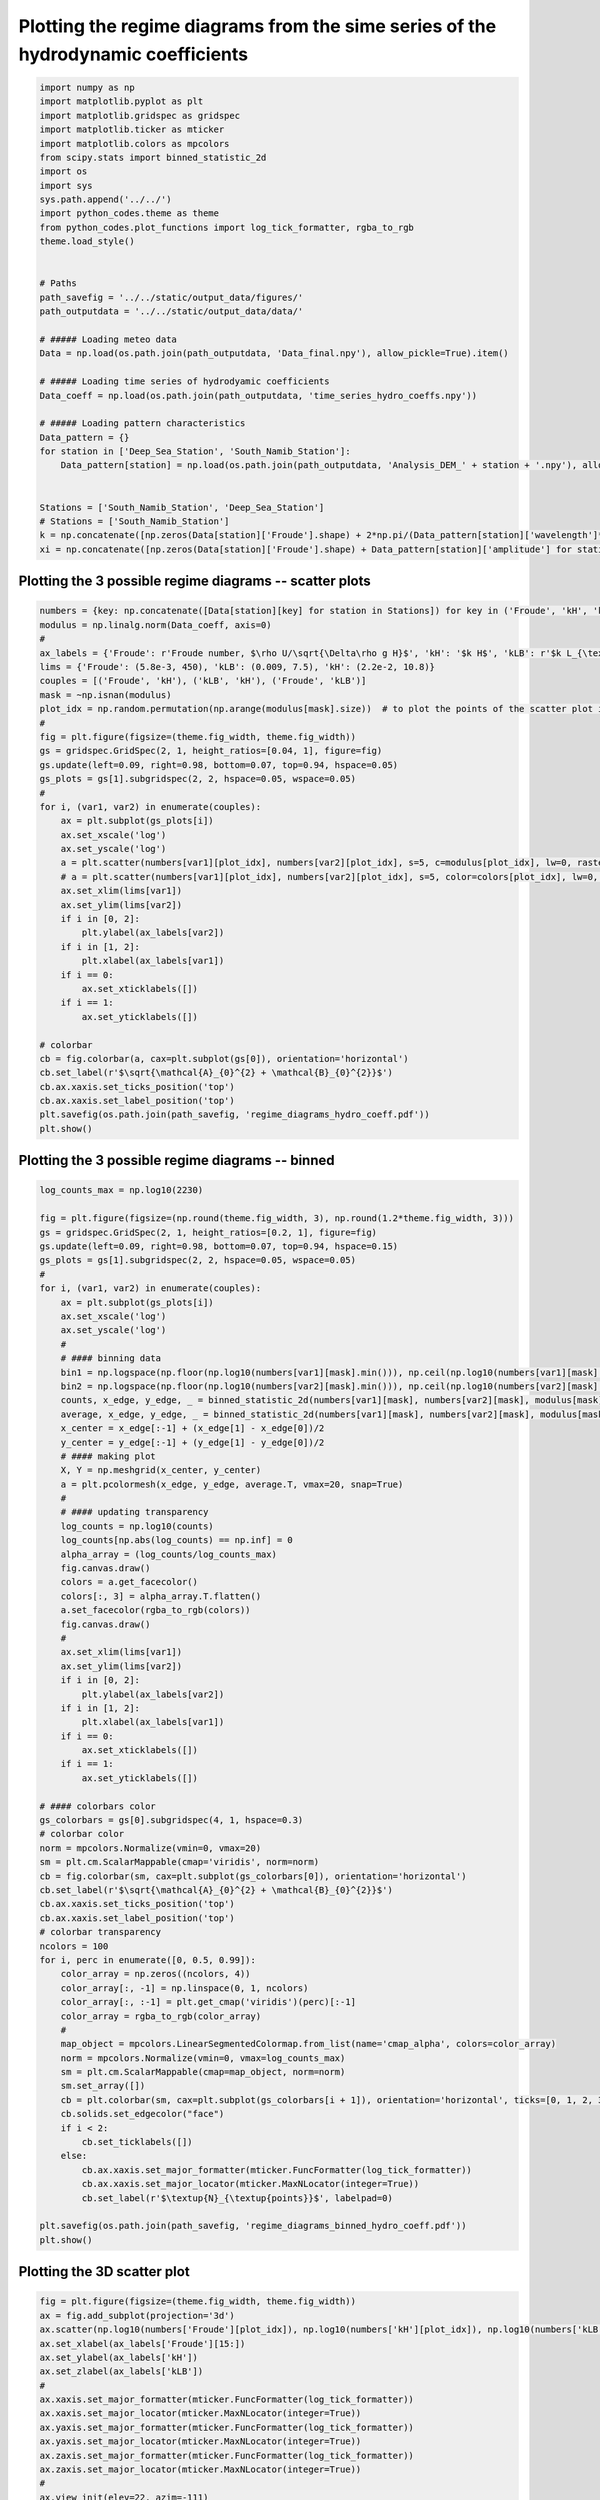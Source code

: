 
.. DO NOT EDIT.
.. THIS FILE WAS AUTOMATICALLY GENERATED BY SPHINX-GALLERY.
.. TO MAKE CHANGES, EDIT THE SOURCE PYTHON FILE:
.. "auto_examples/linear_theory/regime_diagram_hydro_coeff_plot.py"
.. LINE NUMBERS ARE GIVEN BELOW.

.. only:: html

    .. note::
        :class: sphx-glr-download-link-note

        Click :ref:`here <sphx_glr_download_auto_examples_linear_theory_regime_diagram_hydro_coeff_plot.py>`
        to download the full example code

.. rst-class:: sphx-glr-example-title

.. _sphx_glr_auto_examples_linear_theory_regime_diagram_hydro_coeff_plot.py:


==================================================================================
Plotting the regime diagrams from the sime series of the hydrodynamic coefficients
==================================================================================

.. GENERATED FROM PYTHON SOURCE LINES 7-43

.. code-block:: default


    import numpy as np
    import matplotlib.pyplot as plt
    import matplotlib.gridspec as gridspec
    import matplotlib.ticker as mticker
    import matplotlib.colors as mpcolors
    from scipy.stats import binned_statistic_2d
    import os
    import sys
    sys.path.append('../../')
    import python_codes.theme as theme
    from python_codes.plot_functions import log_tick_formatter, rgba_to_rgb
    theme.load_style()


    # Paths
    path_savefig = '../../static/output_data/figures/'
    path_outputdata = '../../static/output_data/data/'

    # ##### Loading meteo data
    Data = np.load(os.path.join(path_outputdata, 'Data_final.npy'), allow_pickle=True).item()

    # ##### Loading time series of hydrodyamic coefficients
    Data_coeff = np.load(os.path.join(path_outputdata, 'time_series_hydro_coeffs.npy'))

    # ##### Loading pattern characteristics
    Data_pattern = {}
    for station in ['Deep_Sea_Station', 'South_Namib_Station']:
        Data_pattern[station] = np.load(os.path.join(path_outputdata, 'Analysis_DEM_' + station + '.npy'), allow_pickle=True).item()


    Stations = ['South_Namib_Station', 'Deep_Sea_Station']
    # Stations = ['South_Namib_Station']
    k = np.concatenate([np.zeros(Data[station]['Froude'].shape) + 2*np.pi/(Data_pattern[station]['wavelength']*1e3) for station in Stations])  # vector of wavelength [m]
    xi = np.concatenate([np.zeros(Data[station]['Froude'].shape) + Data_pattern[station]['amplitude'] for station in Stations])  # vector of wavelength [m]








.. GENERATED FROM PYTHON SOURCE LINES 44-46

Plotting the 3 possible regime diagrams -- scatter plots
------------------------

.. GENERATED FROM PYTHON SOURCE LINES 46-86

.. code-block:: default

    numbers = {key: np.concatenate([Data[station][key] for station in Stations]) for key in ('Froude', 'kH', 'kLB')}
    modulus = np.linalg.norm(Data_coeff, axis=0)
    #
    ax_labels = {'Froude': r'Froude number, $\rho U/\sqrt{\Delta\rho g H}$', 'kH': '$k H$', 'kLB': r'$k L_{\textup{B}}$'}
    lims = {'Froude': (5.8e-3, 450), 'kLB': (0.009, 7.5), 'kH': (2.2e-2, 10.8)}
    couples = [('Froude', 'kH'), ('kLB', 'kH'), ('Froude', 'kLB')]
    mask = ~np.isnan(modulus)
    plot_idx = np.random.permutation(np.arange(modulus[mask].size))  # to plot the points of the scatter plot in random order
    #
    fig = plt.figure(figsize=(theme.fig_width, theme.fig_width))
    gs = gridspec.GridSpec(2, 1, height_ratios=[0.04, 1], figure=fig)
    gs.update(left=0.09, right=0.98, bottom=0.07, top=0.94, hspace=0.05)
    gs_plots = gs[1].subgridspec(2, 2, hspace=0.05, wspace=0.05)
    #
    for i, (var1, var2) in enumerate(couples):
        ax = plt.subplot(gs_plots[i])
        ax.set_xscale('log')
        ax.set_yscale('log')
        a = plt.scatter(numbers[var1][plot_idx], numbers[var2][plot_idx], s=5, c=modulus[plot_idx], lw=0, rasterized=True, vmin=0, vmax=20, cmap='plasma')
        # a = plt.scatter(numbers[var1][plot_idx], numbers[var2][plot_idx], s=5, color=colors[plot_idx], lw=0, rasterized=True, vmin=0, vmax=20, cmap='plasma')
        ax.set_xlim(lims[var1])
        ax.set_ylim(lims[var2])
        if i in [0, 2]:
            plt.ylabel(ax_labels[var2])
        if i in [1, 2]:
            plt.xlabel(ax_labels[var1])
        if i == 0:
            ax.set_xticklabels([])
        if i == 1:
            ax.set_yticklabels([])

    # colorbar
    cb = fig.colorbar(a, cax=plt.subplot(gs[0]), orientation='horizontal')
    cb.set_label(r'$\sqrt{\mathcal{A}_{0}^{2} + \mathcal{B}_{0}^{2}}$')
    cb.ax.xaxis.set_ticks_position('top')
    cb.ax.xaxis.set_label_position('top')
    plt.savefig(os.path.join(path_savefig, 'regime_diagrams_hydro_coeff.pdf'))
    plt.show()





.. image:: /auto_examples/linear_theory/images/sphx_glr_regime_diagram_hydro_coeff_plot_001.png
    :alt: regime diagram hydro coeff plot
    :class: sphx-glr-single-img





.. GENERATED FROM PYTHON SOURCE LINES 87-89

Plotting the 3 possible regime diagrams -- binned
------------------------

.. GENERATED FROM PYTHON SOURCE LINES 89-168

.. code-block:: default


    log_counts_max = np.log10(2230)

    fig = plt.figure(figsize=(np.round(theme.fig_width, 3), np.round(1.2*theme.fig_width, 3)))
    gs = gridspec.GridSpec(2, 1, height_ratios=[0.2, 1], figure=fig)
    gs.update(left=0.09, right=0.98, bottom=0.07, top=0.94, hspace=0.15)
    gs_plots = gs[1].subgridspec(2, 2, hspace=0.05, wspace=0.05)
    #
    for i, (var1, var2) in enumerate(couples):
        ax = plt.subplot(gs_plots[i])
        ax.set_xscale('log')
        ax.set_yscale('log')
        #
        # #### binning data
        bin1 = np.logspace(np.floor(np.log10(numbers[var1][mask].min())), np.ceil(np.log10(numbers[var1][mask].max())), 50)
        bin2 = np.logspace(np.floor(np.log10(numbers[var2][mask].min())), np.ceil(np.log10(numbers[var2][mask].max())), 50)
        counts, x_edge, y_edge, _ = binned_statistic_2d(numbers[var1][mask], numbers[var2][mask], modulus[mask], statistic='count', bins=[bin1, bin2])
        average, x_edge, y_edge, _ = binned_statistic_2d(numbers[var1][mask], numbers[var2][mask], modulus[mask], statistic='mean', bins=[bin1, bin2])
        x_center = x_edge[:-1] + (x_edge[1] - x_edge[0])/2
        y_center = y_edge[:-1] + (y_edge[1] - y_edge[0])/2
        # #### making plot
        X, Y = np.meshgrid(x_center, y_center)
        a = plt.pcolormesh(x_edge, y_edge, average.T, vmax=20, snap=True)
        #
        # #### updating transparency
        log_counts = np.log10(counts)
        log_counts[np.abs(log_counts) == np.inf] = 0
        alpha_array = (log_counts/log_counts_max)
        fig.canvas.draw()
        colors = a.get_facecolor()
        colors[:, 3] = alpha_array.T.flatten()
        a.set_facecolor(rgba_to_rgb(colors))
        fig.canvas.draw()
        #
        ax.set_xlim(lims[var1])
        ax.set_ylim(lims[var2])
        if i in [0, 2]:
            plt.ylabel(ax_labels[var2])
        if i in [1, 2]:
            plt.xlabel(ax_labels[var1])
        if i == 0:
            ax.set_xticklabels([])
        if i == 1:
            ax.set_yticklabels([])

    # #### colorbars color
    gs_colorbars = gs[0].subgridspec(4, 1, hspace=0.3)
    # colorbar color
    norm = mpcolors.Normalize(vmin=0, vmax=20)
    sm = plt.cm.ScalarMappable(cmap='viridis', norm=norm)
    cb = fig.colorbar(sm, cax=plt.subplot(gs_colorbars[0]), orientation='horizontal')
    cb.set_label(r'$\sqrt{\mathcal{A}_{0}^{2} + \mathcal{B}_{0}^{2}}$')
    cb.ax.xaxis.set_ticks_position('top')
    cb.ax.xaxis.set_label_position('top')
    # colorbar transparency
    ncolors = 100
    for i, perc in enumerate([0, 0.5, 0.99]):
        color_array = np.zeros((ncolors, 4))
        color_array[:, -1] = np.linspace(0, 1, ncolors)
        color_array[:, :-1] = plt.get_cmap('viridis')(perc)[:-1]
        color_array = rgba_to_rgb(color_array)
        #
        map_object = mpcolors.LinearSegmentedColormap.from_list(name='cmap_alpha', colors=color_array)
        norm = mpcolors.Normalize(vmin=0, vmax=log_counts_max)
        sm = plt.cm.ScalarMappable(cmap=map_object, norm=norm)
        sm.set_array([])
        cb = plt.colorbar(sm, cax=plt.subplot(gs_colorbars[i + 1]), orientation='horizontal', ticks=[0, 1, 2, 3])
        cb.solids.set_edgecolor("face")
        if i < 2:
            cb.set_ticklabels([])
        else:
            cb.ax.xaxis.set_major_formatter(mticker.FuncFormatter(log_tick_formatter))
            cb.ax.xaxis.set_major_locator(mticker.MaxNLocator(integer=True))
            cb.set_label(r'$\textup{N}_{\textup{points}}$', labelpad=0)

    plt.savefig(os.path.join(path_savefig, 'regime_diagrams_binned_hydro_coeff.pdf'))
    plt.show()





.. image:: /auto_examples/linear_theory/images/sphx_glr_regime_diagram_hydro_coeff_plot_002.png
    :alt: regime diagram hydro coeff plot
    :class: sphx-glr-single-img





.. GENERATED FROM PYTHON SOURCE LINES 169-171

Plotting the 3D scatter plot
------------------------

.. GENERATED FROM PYTHON SOURCE LINES 171-190

.. code-block:: default


    fig = plt.figure(figsize=(theme.fig_width, theme.fig_width))
    ax = fig.add_subplot(projection='3d')
    ax.scatter(np.log10(numbers['Froude'][plot_idx]), np.log10(numbers['kH'][plot_idx]), np.log10(numbers['kLB'][plot_idx]), s=5, c=modulus[plot_idx], lw=0, rasterized=True, vmin=0, vmax=20, cmap='plasma')
    ax.set_xlabel(ax_labels['Froude'][15:])
    ax.set_ylabel(ax_labels['kH'])
    ax.set_zlabel(ax_labels['kLB'])
    #
    ax.xaxis.set_major_formatter(mticker.FuncFormatter(log_tick_formatter))
    ax.xaxis.set_major_locator(mticker.MaxNLocator(integer=True))
    ax.yaxis.set_major_formatter(mticker.FuncFormatter(log_tick_formatter))
    ax.yaxis.set_major_locator(mticker.MaxNLocator(integer=True))
    ax.zaxis.set_major_formatter(mticker.FuncFormatter(log_tick_formatter))
    ax.zaxis.set_major_locator(mticker.MaxNLocator(integer=True))
    #
    ax.view_init(elev=22, azim=-111)
    plt.subplots_adjust(left=0.05, right=1, bottom=0.05, top=1)
    plt.savefig(os.path.join(path_savefig, 'regime_diagram_3d_hydro_coeff.pdf'))
    plt.show()



.. image:: /auto_examples/linear_theory/images/sphx_glr_regime_diagram_hydro_coeff_plot_003.png
    :alt: regime diagram hydro coeff plot
    :class: sphx-glr-single-img






.. rst-class:: sphx-glr-timing

   **Total running time of the script:** ( 0 minutes  7.543 seconds)


.. _sphx_glr_download_auto_examples_linear_theory_regime_diagram_hydro_coeff_plot.py:


.. only :: html

 .. container:: sphx-glr-footer
    :class: sphx-glr-footer-example



  .. container:: sphx-glr-download sphx-glr-download-python

     :download:`Download Python source code: regime_diagram_hydro_coeff_plot.py <regime_diagram_hydro_coeff_plot.py>`



  .. container:: sphx-glr-download sphx-glr-download-jupyter

     :download:`Download Jupyter notebook: regime_diagram_hydro_coeff_plot.ipynb <regime_diagram_hydro_coeff_plot.ipynb>`


.. only:: html

 .. rst-class:: sphx-glr-signature

    `Gallery generated by Sphinx-Gallery <https://sphinx-gallery.github.io>`_
